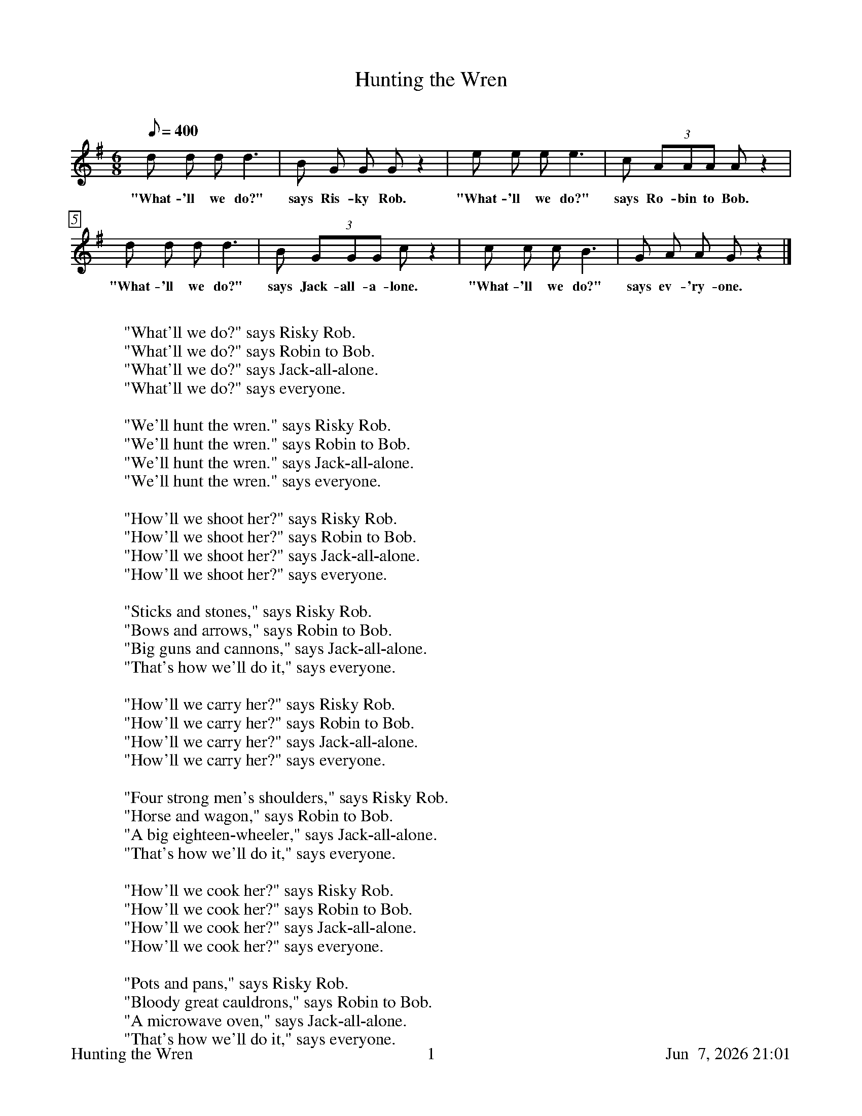 %%footer	"$T	$P	$D"

X:1
T:Hunting the Wren
C:
%
%%measurebox true           % measure numbers in a box
%%measurenb 0               % measure numbers at first measure
%%barsperstaff 4            % number of measures per staff
%%gchordfont Times-Bold 14  % for chords
%
M:6/8
L:1/8
Q:400
K:G
%
d d d d3 | B  G G  G z2 | 
w: "What- 'll we do?" says Ris- ky Rob.
%
e e e e3 | c (3AAA A z2 |
w: "What- 'll we do?" says Ro- bin to Bob.
%
d d d d3 | B (3GGG c z2 |
w: "What- 'll we do?" says Jack-all-a- lone.
%
c c c B3 | G  A A  G z2 |]
w: "What- 'll we do?" says ev- 'ry- one. 
%
%%vskip 0.8cm
%
W: "What'll we do?" says Risky Rob.
W: "What'll we do?" says Robin to Bob.
W: "What'll we do?" says Jack-all-alone.
W: "What'll we do?" says everyone. 
W: 
W: "We'll hunt the wren." says Risky Rob.
W: "We'll hunt the wren." says Robin to Bob.
W: "We'll hunt the wren." says Jack-all-alone.
W: "We'll hunt the wren." says everyone.
W: 
W: "How'll we shoot her?" says Risky Rob.
W: "How'll we shoot her?" says Robin to Bob.
W: "How'll we shoot her?" says Jack-all-alone.
W: "How'll we shoot her?" says everyone.
W: 
W: "Sticks and stones," says Risky Rob.
W: "Bows and arrows," says Robin to Bob.
W: "Big guns and cannons," says Jack-all-alone.
W: "That's how we'll do it," says everyone. 
W: 
W: "How'll we carry her?" says Risky Rob.
W: "How'll we carry her?" says Robin to Bob.
W: "How'll we carry her?" says Jack-all-alone.
W: "How'll we carry her?" says everyone.
W: 
W: "Four strong men's shoulders," says Risky Rob.
W: "Horse and wagon," says Robin to Bob.
W: "A big eighteen-wheeler," says Jack-all-alone.
W: "That's how we'll do it," says everyone. 
W: 
W: "How'll we cook her?" says Risky Rob.
W: "How'll we cook her?" says Robin to Bob.
W: "How'll we cook her?" says Jack-all-alone.
W: "How'll we cook her?" says everyone.
W: 
W: "Pots and pans," says Risky Rob.
W: "Bloody great cauldrons," says Robin to Bob.
W: "A microwave oven," says Jack-all-alone.
W: "That's how we'll do it," says everyone. 
W: 
W: "How'll we carve her?" says Risky Rob.
W: "How'll we carve her?" says Robin to Bob.
W: "How'll we carve her?" says Jack-all-alone.
W: "How'll we carve her?" says everyone.
W: 
W: "Knives and forks," says Risky Rob.
W: "Hatchets and cleavers," says Robin to Bob.
W: "Gas-driven chainsaws," says Jack-all-alone.
W: "That's how we'll do it," says everyone. 
W: 
W: "Who'll come to dinner?" says Risky Rob.
W: "Who'll come to dinner?" says Robin to Bob.
W: "Who'll come to dinner?" says Jack-all-alone.
W: "Who'll come to dinner?" says everyone.
W: 
W: "The King and the Queen," says Risky Rob.
W: "The House and the Senate," says Robin to Bob.
W: "All of New England," says Jack-all-alone.
W: "Invite the whole world," says everyone. 
W: 
W: "Eyes to the blind," says Risky Rob.
W: "Legs to the lame" says Robin to Bob.
W: "Ribs to the poor" says Jack-all-alone. 
W: "Bones to the dogs" says everyone. 

%%vskip 0.8cm
%%textfont Times-Italic 14
%%begintext fill
%%It was believed that the wren's song betrayed St. Stephen,
%%hiding from pursuit, to martyrdom. Thus on St. Stephen's
%%Day, December 26, a wren was traditionally killed, and a
%%group of boys would carry it in procession from house to
%%house. Hunting the Wren is our reworking of the wrenning
%%song found in many parts of Britain (and in America, where
%%it survives as Billy Barlow). [Notes from Nowell Sing We
%%Clear.]
%%endtext

%%newpage

X:2
T:Hunting the Wren
S:"Manx Ballads & Music," (1896) edited by A. W. Moore, p.64
Z:http://www.isle-of-man.com/manxnotebook/fulltext/mb1896/index.htm
Z:http://www.isle-of-man.com/manxnotebook/fulltext/mb1896/p064.htm
M:none
K:none
%
%%textfont Times-Italic 14
%%begintext fill
%%"Manx Ballads & Music," (1896) edited by A. W. Moore, has these translated
%%verses which may have formed the basis for Barrand and Roberts' version.
%%endtext
%%vskip 0.8cm
%
%%textfont Times-Roman 16
%%begintext obeylines
%%We'll away to the wood, says Robin to Bobbin; 
%%We'll away to the wood, says Richard to Robin. 
%%We'll away to the wood, says Jack of the Land; 
%%We'll away to the wood, says everyone. 
%%
%%What shall we do there? says Robin to Bobbin; 
%%Repeat these lines as above. 
%%
%%We will hunt the wren, says Robin to Bobbin. [& etc.] 
%%Where is he? where is he? says Robin to Bobbin. [& etc.] 
%%In yonder green bush, says Robin to Bobbin. [& etc.] 
%%I see him, I see him, says Robin to Bobbin. [& etc.] 
%%How shall we get him down, says Robin to Bobbin. [& etc.] 
%%With sticks and stones, says Robin to Bobbin. [& etc.] 
%%He is dead, he is dead, says Robin to Bobbin. [& etc.], 
%%How shall we get him home? says Robin to Bobbin. [& etc.] 
%%We'll hire a cart, says Robin to Bobbin. [& etc.] 
%%Whose cart shall we hire? says Robin to Bobbin. [& etc.] 
%%Johnny Bill Fell's, says Robin to Bobbin. [& etc.] 
%%Who will stand driver? says Robin to Bobbin. [& etc.] 
%%Filley the Tweet, says Robin to Bobbin. [& etc.] 
%%He's home, he's home, says Robin to Bobbin. [& etc.] 
%%How shall we get him boil'd? says Robin to Bobbin. [& etc.] 
%%In the brewery pan, says Robin to Bobbin. [& etc.] 
%%How shall we get him in? says Robin to Bobbin. [& etc.] 
%%With iron bars and a rope, says Robin to Bobbin 
%%He is in, he is in, says Robin to Bobbin. [& etc.] 
%%He is boil'd, he is boil'd, says Robin to Bobbin. [& etc.] 
%%How shall we get him out? says Robin to Bobbin. [& etc.] 
%%With a long pitchfork, says Robin to Bobbin. [& etc.] 
%%He is out, he is out, says Robin to Bobbin. [& etc.] 
%%Who's to dine at the dinner? says Robin to Bobbin. [& etc.] 
%%The King and the Queen, says Robin to Bobbin. [& etc.] 
%%How shall we get him eat? says Robin to Bobbin. [& etc.] 
%%With knives and forks, says Robin to Bobbin. [& etc.] 
%%He is eat, he is eat, says Robin to Bobbin. [& etc.] 
%%
%%The eyes for the blind, says Robin to Bobbin. 
%%The legs for the lame, says Richard to Robin; 
%%The pluck for the poor, says Jack of the land; 
%%The bones for the dogs, says every one. 
%%
%%The wren, the wren, the king of all birds, 
%%We have caught, St. Stephen's Day, in the furze; 
%%Although he is little, his family's great, 
%%I pray you, good dame, do give us a treat. 
%%endtext

